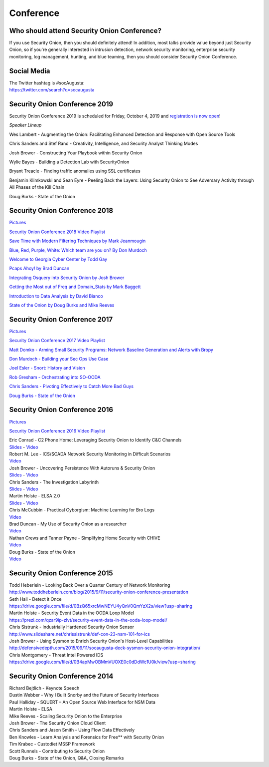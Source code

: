 Conference
==========

Who should attend Security Onion Conference?
--------------------------------------------

If you use Security Onion, then you should definitely attend! In addition, most talks provide value beyond just Security Onion, so if you're generally interested in intrusion detection, network security monitoring, enterprise security monitoring, log management, hunting, and blue teaming, then you should consider Security Onion Conference.

Social Media
------------

| The Twitter hashtag is #socAugusta:
| https://twitter.com/search?q=socaugusta

Security Onion Conference 2019
------------------------------

Security Onion Conference 2019 is scheduled for Friday, October 4, 2019 and `registration is now open <https://socaugusta2019.eventbrite.com>`_!

*Speaker Lineup*

Wes Lambert - Augmenting the Onion: Facilitating Enhanced Detection and Response with Open Source Tools

Chris Sanders and Stef Rand - Creativity, Intelligence, and Security Analyst Thinking Modes

Josh Brower - Constructing Your Playbook within Security Onion

Wylie Bayes - Building a Detection Lab with SecurityOnion

Bryant Treacle - Finding traffic anomalies using SSL certificates

Benjamin Klimkowski and Sean Eyre - Peeling Back the Layers: Using Security Onion to See Adversary Activity through All Phases of the Kill Chain

Doug Burks - State of the Onion

Security Onion Conference 2018
------------------------------

`Pictures <https://blog.securityonion.net/2018/10/pictures-from-security-onion-conference.html>`__

`Security Onion Conference 2018 Video
Playlist <https://www.youtube.com/watch?v=ZvsEK0-LAhU&list=PLljFlTO9rB16NPfCWXTCOrYCrN2FZNDsh>`__

|Security Onion Conference 2018|

`Save Time with Modern Filtering Techniques by Mark
Jeanmougin <https://www.youtube.com/watch?v=gOcBaY0e5AA&index=2&list=PLljFlTO9rB16NPfCWXTCOrYCrN2FZNDsh>`__

`Blue, Red, Purple, White: Which team are you on? By Don
Murdoch <https://www.youtube.com/watch?v=LeeQ5OeGhG4&list=PLljFlTO9rB16NPfCWXTCOrYCrN2FZNDsh&index=3>`__

`Welcome to Georgia Cyber Center by Todd
Gay <https://www.youtube.com/watch?v=P-zTOnVygBw&index=4&list=PLljFlTO9rB16NPfCWXTCOrYCrN2FZNDsh>`__

`Pcaps Ahoy! by Brad
Duncan <https://www.youtube.com/watch?v=12PCO8_6-x4&index=5&list=PLljFlTO9rB16NPfCWXTCOrYCrN2FZNDsh>`__

`Integrating Osquery into Security Onion by Josh
Brower <https://www.youtube.com/watch?v=I-SXeKf0UYQ&index=6&list=PLljFlTO9rB16NPfCWXTCOrYCrN2FZNDsh>`__

`Getting the Most out of Freq and Domain\_Stats by Mark
Baggett <https://www.youtube.com/watch?v=dfrh1FaFUic&list=PLljFlTO9rB16NPfCWXTCOrYCrN2FZNDsh&index=7>`__

`Introduction to Data Analysis by David
Bianco <https://www.youtube.com/watch?v=A6hBoeSNJJw&index=8&list=PLljFlTO9rB16NPfCWXTCOrYCrN2FZNDsh>`__

`State of the Onion by Doug Burks and Mike
Reeves <https://www.youtube.com/watch?v=MVZ33P_tN-g&index=9&list=PLljFlTO9rB16NPfCWXTCOrYCrN2FZNDsh>`__

Security Onion Conference 2017
------------------------------

`Pictures <https://blog.securityonion.net/2017/09/pictures-from-security-onion-conference.html>`__

`Security Onion Conference 2017 Video
Playlist <https://www.youtube.com/watch?v=1AI28lFjrhU&list=PLljFlTO9rB15jhnSfR6shBEskTgGbta2k&index=1>`__

`Matt Domko - Arming Small Security Programs: Network Baseline
Generation and Alerts with
Bropy <https://www.youtube.com/watch?v=LzFNOuaYc0g&index=2&list=PLljFlTO9rB15jhnSfR6shBEskTgGbta2k>`__

`Don Murdoch - Building your Sec Ops Use
Case <https://www.youtube.com/watch?v=4ESQ0GfPHYY&index=3&list=PLljFlTO9rB15jhnSfR6shBEskTgGbta2k>`__

`Joel Esler - Snort: History and
Vision <https://www.youtube.com/watch?v=3gS7MKO-cFE&index=4&list=PLljFlTO9rB15jhnSfR6shBEskTgGbta2k>`__

`Rob Gresham - Orchestrating into
SO-OODA <https://www.youtube.com/watch?v=w3WRuTW865Q&list=PLljFlTO9rB15jhnSfR6shBEskTgGbta2k&index=5>`__

`Chris Sanders - Pivoting Effectively to Catch More Bad
Guys <https://www.youtube.com/watch?v=_QVhMPGtIeU&index=6&list=PLljFlTO9rB15jhnSfR6shBEskTgGbta2k>`__

`Doug Burks - State of the
Onion <https://www.youtube.com/watch?v=N1jmk7L4jj0&index=7&list=PLljFlTO9rB15jhnSfR6shBEskTgGbta2k>`__

Security Onion Conference 2016
------------------------------

`Pictures <https://blog.securityonion.net/2016/09/pictures-from-security-onion-conference.html>`__

`Security Onion Conference 2016 Video
Playlist <https://www.youtube.com/watch?v=ViR405l-ggg&list=PLljFlTO9rB15Tve-LhV5k_5_0HH37eALe>`__

|Security Onion Conference 2016|

| Eric Conrad - C2 Phone Home: Leveraging Security Onion to Identify C&C
  Channels
| `Slides <http://www.ericconrad.com/2016/09/c2-phone-home-leveraging-securityonion.html>`__
  -
  `Video <https://www.youtube.com/watch?v=ViR405l-ggg&index=1&list=PLljFlTO9rB15Tve-LhV5k_5_0HH37eALe>`__

| Robert M. Lee - ICS/SCADA Network Security Monitoring in Difficult
  Scenarios
| `Video <https://www.youtube.com/watch?v=R67qce_KrY8&index=2&list=PLljFlTO9rB15Tve-LhV5k_5_0HH37eALe>`__

| Josh Brower - Uncovering Persistence With Autoruns & Security Onion
| `Slides <http://www.slideshare.net/DefensiveDepth/security-onion-conference-2016>`__
  -
  `Video <https://www.youtube.com/watch?v=LT45m30Ev4s&list=PLljFlTO9rB15Tve-LhV5k_5_0HH37eALe&index=3>`__

| Chris Sanders - The Investigation Labyrinth
| `Slides <http://www.slideshare.net/chrissanders88/soc2016-the-investigation-labyrinth?cardname=player&autoplay_disabled=true&earned=true&lang=en&card_height=130>`__
  -
  `Video <https://www.youtube.com/watch?v=nW9g2K69qOA&list=PLljFlTO9rB15Tve-LhV5k_5_0HH37eALe&index=4>`__

| Martin Holste - ELSA 2.0
| `Slides <https://drive.google.com/file/d/0By1KXg1ivlIeaDNBd2VBT0NUMFU/view>`__
  -
  `Video <https://www.youtube.com/watch?v=U8gwKp8enYQ&list=PLljFlTO9rB15Tve-LhV5k_5_0HH37eALe&index=5>`__

| Chris McCubbin - Practical Cyborgism: Machine Learning for Bro Logs
| `Video <https://www.youtube.com/watch?v=ZV5Ckf9wLrc&list=PLljFlTO9rB15Tve-LhV5k_5_0HH37eALe&index=6>`__

| Brad Duncan - My Use of Security Onion as a researcher
| `Video <https://www.youtube.com/watch?v=eFaPVym_n1A&list=PLljFlTO9rB15Tve-LhV5k_5_0HH37eALe&index=7>`__

| Nathan Crews and Tanner Payne - Simplifying Home Security with CHIVE
| `Video <https://www.youtube.com/watch?v=zBDAjNnRiQI&list=PLljFlTO9rB15Tve-LhV5k_5_0HH37eALe&index=8>`__

| Doug Burks - State of the Onion
| `Video <https://www.youtube.com/watch?v=AXk-Te_lMmg&list=PLljFlTO9rB15Tve-LhV5k_5_0HH37eALe&index=9>`__

Security Onion Conference 2015
------------------------------

| Todd Heberlein - Looking Back Over a Quarter Century of Network Monitoring
| http://www.toddheberlein.com/blog/2015/9/11/security-onion-conference-presentation

| Seth Hall - Detect it Once
| https://drive.google.com/file/d/0BzQ65xrcMwNEYU4yQnV0QmYzX2s/view?usp=sharing

| Martin Holste - Security Event Data in the OODA Loop Model
| https://prezi.com/qzar9ip-zlvt/security-event-data-in-the-ooda-loop-model/

| Chris Sistrunk - Industrially Hardened Security Onion Sensor
| http://www.slideshare.net/chrissistrunk/def-con-23-nsm-101-for-ics

| Josh Brower - Using Sysmon to Enrich Security Onion's Host-Level Capabilities
| http://defensivedepth.com/2015/09/11/socaugusta-deck-sysmon-security-onion-integration/

| Chris Montgomery - Threat Intel Powered IDS
| https://drive.google.com/file/d/0B4apMwOBMmVUOXE0c0dDdWc1U0k/view?usp=sharing

Security Onion Conference 2014
------------------------------

| Richard Bejtlich - Keynote Speech
| Dustin Webber - Why I Built Snorby and the Future of Security Interfaces
| Paul Halliday - SQUERT – An Open Source Web Interface for NSM Data
| Martin Holste - ELSA
| Mike Reeves - Scaling Security Onion to the Enterprise
| Josh Brower - The Security Onion Cloud Client
| Chris Sanders and Jason Smith - Using Flow Data Effectively
| Ben Knowles - Learn Analysis and Forensics for Free\*\* with Security Onion
| Tim Krabec - Custodiet MSSP Framework
| Scott Runnels - Contributing to Security Onion
| Doug Burks - State of the Onion, Q&A, Closing Remarks

.. |Security Onion Conference| image:: https://3.bp.blogspot.com/-Qkdn3rU6Qm8/W83hkXE2KSI/AAAAAAAAFDw/F3FUgYhGrx8kuQTG8R_ga37tNUxQJBr_wCLcBGAs/s1600/41.jpg
.. |Security Onion Conference 2018| image:: https://i.ytimg.com/vi/ZvsEK0-LAhU/hqdefault.jpg?sqp=-oaymwEXCPYBEIoBSFryq4qpAwkIARUAAIhCGAE=&rs=AOn4CLB-3ShUGoVjeGgSsWS0iDkgvKURzA
   :target: https://www.youtube.com/watch?v=1AI28lFjrhU&list=PLljFlTO9rB15jhnSfR6shBEskTgGbta2k&index=1
.. |Security Onion Conference 2017| image:: http://img.youtube.com/vi/1AI28lFjrhU/0.jpg
   :target: https://www.youtube.com/watch?v=1AI28lFjrhU&list=PLljFlTO9rB15jhnSfR6shBEskTgGbta2k&index=1
.. |Security Onion Conference 2016| image:: http://img.youtube.com/vi/ViR405l-ggg/0.jpg
   :target: https://www.youtube.com/watch?v=ViR405l-ggg&list=PLljFlTO9rB15Tve-LhV5k_5_0HH37eALe
